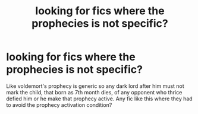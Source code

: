 #+TITLE: looking for fics where the prophecies is not specific?

* looking for fics where the prophecies is not specific?
:PROPERTIES:
:Score: 7
:DateUnix: 1577958336.0
:DateShort: 2020-Jan-02
:FlairText: Request
:END:
Like voldemort's prophecy is generic so any dark lord after him must not mark the child, that born as 7th month dies, of any opponent who thrice defied him or he make that prophecy active. Any fic like this where they had to avoid the prophecy activation condition?

